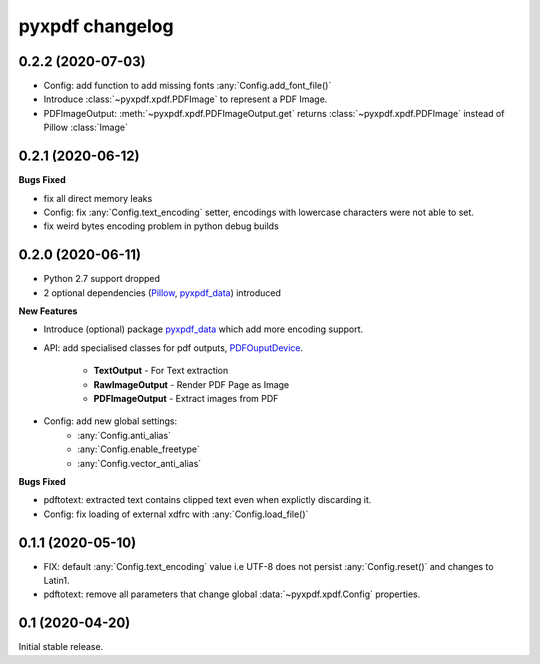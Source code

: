 pyxpdf changelog
================

.. begin changelog

0.2.2 (2020-07-03)
------------------

- Config: add function to add missing fonts :any:`Config.add_font_file()`
- Introduce :class:`~pyxpdf.xpdf.PDFImage` to represent a PDF Image.
- PDFImageOutput: :meth:`~pyxpdf.xpdf.PDFImageOutput.get` returns :class:`~pyxpdf.xpdf.PDFImage`
  instead of Pillow :class:`Image`

0.2.1 (2020-06-12)
------------------

**Bugs Fixed**

- fix all direct memory leaks
- Config: fix :any:`Config.text_encoding` setter, encodings with lowercase 
  characters were not able to set.
- fix weird bytes encoding problem in python debug builds

0.2.0 (2020-06-11)
------------------

- Python 2.7 support dropped
- 2 optional dependencies (`Pillow <https://pillow.readthedocs.io/>`_,
  `pyxpdf_data <https://github.com/ashutoshvarma/pyxpdf_data>`_)  
  introduced 

**New Features**

- Introduce (optional) package 
  `pyxpdf_data <https://github.com/ashutoshvarma/pyxpdf_data>`_ which
  add more encoding support.
- API: add specialised classes for pdf outputs,
  `PDFOuputDevice <https://pyxpdf.readthedocs.io/en/latest/api/pdfoutputdevice/index.html>`_.

    - **TextOutput** - For Text extraction
    - **RawImageOutput** - Render PDF Page as Image
    - **PDFImageOutput** - Extract images from PDF

- Config: add new global settings: 
    - :any:`Config.anti_alias` 
    - :any:`Config.enable_freetype` 
    - :any:`Config.vector_anti_alias`

**Bugs Fixed**

- pdftotext: extracted text contains clipped text even when explictly
  discarding it.

- Config: fix loading of external xdfrc with :any:`Config.load_file()` 

0.1.1 (2020-05-10)
------------------

- FIX: default :any:`Config.text_encoding` value i.e UTF-8
  does not persist :any:`Config.reset()` and changes to Latin1.

- pdftotext: remove all parameters that change global :data:`~pyxpdf.xpdf.Config`
  properties.


0.1 (2020-04-20)
----------------

Initial stable release.

.. end changelog

